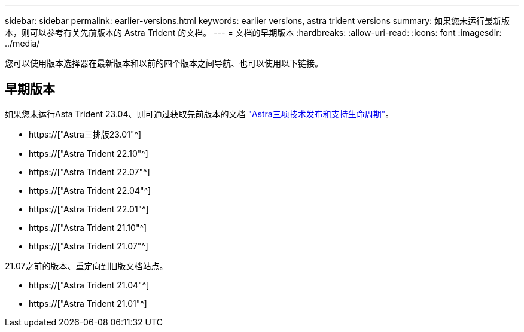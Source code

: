 ---
sidebar: sidebar 
permalink: earlier-versions.html 
keywords: earlier versions, astra trident versions 
summary: 如果您未运行最新版本，则可以参考有关先前版本的 Astra Trident 的文档。 
---
= 文档的早期版本
:hardbreaks:
:allow-uri-read: 
:icons: font
:imagesdir: ../media/


[role="lead"]
您可以使用版本选择器在最新版本和以前的四个版本之间导航、也可以使用以下链接。



== 早期版本

如果您未运行Asta Trident 23.04、则可通过获取先前版本的文档 link:https://mysupport.netapp.com/site/info/trident-support["Astra三项技术发布和支持生命周期"^]。

* https://["Astra三排版23.01"^]
* https://["Astra Trident 22.10"^]
* https://["Astra Trident 22.07"^]
* https://["Astra Trident 22.04"^]
* https://["Astra Trident 22.01"^]
* https://["Astra Trident 21.10"^]
* https://["Astra Trident 21.07"^]


21.07之前的版本、重定向到旧版文档站点。

* https://["Astra Trident 21.04"^]
* https://["Astra Trident 21.01"^]

